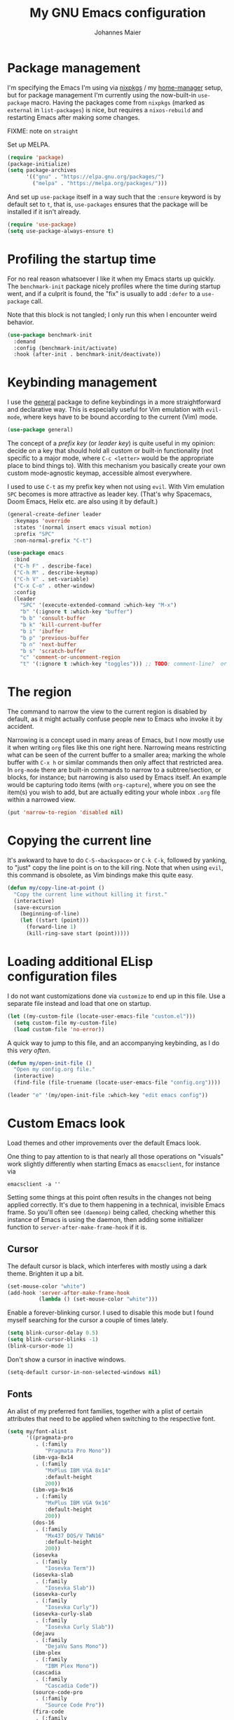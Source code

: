 #+TITLE: My GNU Emacs configuration
#+AUTHOR: Johannes Maier
#+EMAIL: johannes.maier@mailbox.org
#+STARTUP: showall

* Package management

I'm specifying the Emacs I'm using via [[https://github.com/nixos/nixpkgs][nixpkgs]] / my [[https://github.com/nix-community/home-manager][home-manager]]
setup, but for package management I'm currently using the now-built-in
=use-package= macro.  Having the packages come from =nixpkgs= (marked as
=external= in =list-packages=) is nice, but requires a =nixos-rebuild= and
restarting Emacs after making some changes.

FIXME: note on =straight=

Set up MELPA.

#+begin_src emacs-lisp
(require 'package)
(package-initialize)
(setq package-archives
      '(("gnu" . "https://elpa.gnu.org/packages/")
        ("melpa" . "https://melpa.org/packages/")))
#+end_src

And set up =use-package= itself in a way such that the =:ensure= keyword
is by default set to =t=, that is, =use-packages= ensures that the package
will be installed if it isn't already.

#+begin_src emacs-lisp
(require 'use-package)
(setq use-package-always-ensure t)
#+end_src

* Profiling the startup time

For no real reason whatsoever I like it when my Emacs starts up
quickly.  The =benchmark-init= package nicely profiles where the time
during startup went, and if a culprit is found, the "fix" is usually
to add =:defer= to a =use-package= call.

Note that this block is not tangled; I only run this when I encounter
weird behavior.

#+begin_src emacs-lisp :tangle no
(use-package benchmark-init
  :demand
  :config (benchmark-init/activate)
  :hook (after-init . benchmark-init/deactivate))
#+end_src

* Keybinding management

I use the [[https://github.com/noctuid/general][general]] package to define keybindings in a more
straightforward and declarative way.  This is especially useful for
Vim emulation with =evil-mode=, where keys have to be bound according to
the current (Vim) mode.

#+begin_src emacs-lisp
(use-package general)
#+end_src

The concept of a /prefix key/ (or /leader key/) is quite useful in my
opinion: decide on a key that should hold all custom or built-in
functionality (not specific to a major mode, where =C-c <letter>= would
be the appropriate place to bind things to).  With this mechanism you
basically create your own custom mode-agnostic keymap, accessible
almost everywhere.

I used to use =C-t= as my prefix key when not using =evil=.  With Vim
emulation =SPC= becomes is more attractive as leader key.  (That's why
Spacemacs, Doom Emacs, Helix etc. are also using it by default.)

#+begin_src emacs-lisp
(general-create-definer leader
  :keymaps 'override
  :states '(normal insert emacs visual motion)
  :prefix "SPC"
  :non-normal-prefix "C-t")
#+end_src

#+begin_src emacs-lisp
(use-package emacs
  :bind
  ("C-h F" . describe-face)
  ("C-h M" . describe-keymap)
  ("C-h V" . set-variable)
  ("C-x C-o" . other-window)
  :config
  (leader
    "SPC" '(execute-extended-command :which-key "M-x")
    "b" '(:ignore t :which-key "buffer")
    "b b" 'consult-buffer
    "b k" 'kill-current-buffer
    "b i" 'ibuffer
    "b p" 'previous-buffer
    "b n" 'next-buffer
    "b s" 'scratch-buffer
    "c" 'comment-or-uncomment-region
    "t" '(:ignore t :which-key "toggles"))) ;; TODO: comment-line?  or do it with evil?
#+end_src

* The region

The command to narrow the view to the current region is disabled by
default, as it might actually confuse people new to Emacs who invoke
it by accident.

Narrowing is a concept used in many areas of Emacs, but I now mostly
use it when writing =org= files like this one right here.  Narrowing
means restricting what can be seen of the current buffer to a smaller
area; marking the whole buffer with =C-x h= or similar commands then
only affect that restricted area.  In =org-mode= there are built-in
commands to narrow to a subtree/section, or blocks, for instance; but
narrowing is also used by Emacs itself.  An example would be capturing
todo items (with =org-capture=), where you on see the item(s) you wish
to add, but are actually editing your whole inbox =.org= file within a
narrowed view.

#+begin_src emacs-lisp
(put 'narrow-to-region 'disabled nil)
#+end_src

* Copying the current line

It's awkward to have to do =C-S-<backspace>= or =C-k C-k=, followed by
yanking, to "just" copy the line point is on to the kill ring.  Note
that when using =evil=, this command is obsolete, as Vim bindings make
this quite easy.

#+begin_src emacs-lisp :tangle no
(defun my/copy-line-at-point ()
  "Copy the current line without killing it first."
  (interactive)
  (save-excursion
    (beginning-of-line)
    (let ((start (point)))
      (forward-line 1)
      (kill-ring-save start (point)))))
#+end_src

* Loading additional ELisp configuration files

I do not want customizations done via =customize= to end up in this
file.  Use a separate file instead and load that one on startup.

#+begin_src emacs-lisp
(let ((my-custom-file (locate-user-emacs-file "custom.el")))
  (setq custom-file my-custom-file)
  (load custom-file 'no-error))
#+end_src

A quick way to jump to this file, and an accompanying keybinding, as I
do this /very often/.

#+begin_src emacs-lisp
(defun my/open-init-file ()
  "Open my config.org file."
  (interactive)
  (find-file (file-truename (locate-user-emacs-file "config.org"))))

(leader "e" '(my/open-init-file :which-key "edit emacs config"))
#+end_src

* Custom Emacs look

Load themes and other improvements over the default Emacs look.

One thing to pay attention to is that nearly all those operations on
"visuals" work slightly differently when starting Emacs as
=emacsclient=, for instance via

#+begin_src shell :tangle no
emacsclient -a ''
#+end_src

Setting some things at this point often results in the changes not
being applied correctly.  It's due to them happening in a technical,
invisible Emacs frame.  So you'll often see =(daemonp)= being called,
checking whether this instance of Emacs is using the daemon, then
adding some initializer function to =server-after-make-frame-hook= if it
is.

** Cursor

The default cursor is black, which interferes with mostly using a dark
theme.  Brighten it up a bit.

#+begin_src emacs-lisp
(set-mouse-color "white")
(add-hook 'server-after-make-frame-hook
          (lambda () (set-mouse-color "white")))
#+end_src

Enable a forever-blinking cursor.  I used to disable this mode but I
found myself searching for the cursor a couple of times lately.

#+begin_src emacs-lisp
(setq blink-cursor-delay 0.5)
(setq blink-cursor-blinks -1)
(blink-cursor-mode 1)
#+end_src

Don't show a cursor in inactive windows.

#+begin_src emacs-lisp
(setq-default cursor-in-non-selected-windows nil)
#+end_src

** Fonts

An alist of my preferred font families, together with a plist of
certain attributes that need to be applied when switching to the
respective font.

#+begin_src emacs-lisp
(setq my/font-alist
      '((pragmata-pro
         . (:family
            "Pragmata Pro Mono"))
        (ibm-vga-8x14
         . (:family
            "MxPlus IBM VGA 8x14"
            :default-height
            200))
        (ibm-vga-9x16
         . (:family
            "MxPlus IBM VGA 9x16"
            :default-height
            200))
        (dos-16
         . (:family
            "Mx437 DOS/V TWN16"
            :default-height
            200))
        (iosevka
         . (:family
            "Iosevka Term"))
        (iosevka-slab
         . (:family
            "Iosevka Slab"))
        (iosevka-curly
         . (:family
            "Iosevka Curly"))
        (iosevka-curly-slab
         . (:family
            "Iosevka Curly Slab"))
        (dejavu
         . (:family
            "DejaVu Sans Mono"))
        (ibm-plex
         . (:family
            "IBM Plex Mono"))
        (cascadia
         . (:family
            "Cascadia Code"))
        (source-code-pro
         . (:family
            "Source Code Pro"))
        (fira-code
         . (:family
            "Fira Code"
            :org-height
            0.8))
        (jetbrains-mono
         . (:family
            "JetBrains Mono"
            :org-height
            0.8))
        (julia-mono
         . (:family
            "JuliaMono"
            :org-height
            0.9))
        (courier-prime
         . (:family
            "Courier Prime"
            :org-height
            0.95))
        (sf-mono
         . (:family
            "SFMono"
            :org-height
            0.85))
        (fantasque-sans-mono
         . (:family
            "Fantasque Sans Mono"))
        (lucida-console
         . (:family
            "Lucida Console"
            :default-height
            166
            :org-height
            0.8))
        (inconsolata
         . (:family
            "Inconsolata"
            :default-height
            170
            :org-height
            0.9))
        (borg
         . (:family
            "Borg Sans Mono"
            :org-height
            0.85))
        (termingus
         . (:family
            "Termingus"
            :default-height
            200))
        (unifont
         . (:family
            "Unifont"
            :default-height
            200))))
#+end_src

=my/current-font= contains a symbol pointing to one of the fonts
specified in =my/font-alist=.  Since I can now globally "set" and change
a font I like for my system, Emacs should try to adapt to this (at
startup) as well.  The function =my/load-font-from-env= does just that,
as the global font -- if it exists -- can be read from an environment
variable.  If a setting for this font is found in Emacs, that is
taken, unless there's a =my/default-font= set, which always "wins".

If neither default font nor environment variable are set/found, I fall
back to DejaVu Sans Mono.

#+begin_src emacs-lisp
(setq my/default-font nil)

(defun my/load-font-from-env ()
  "See whether an environment variable specifying a 'system font' is
set, and translate that to one of the font symbols."
  (when-let ((f (getenv "KENRAN_DEFAULT_FONT"))
             (font (seq-find
                    (lambda (x)
                      (equal (plist-get (cdr x) :family)
                             f))
                    my/font-alist)))
    (car font)))

(setq my/current-font
      (or my/default-font
          (my/load-font-from-env)
          'dejavu))
#+end_src

For =org-mode= I (sometimes) like using a non-monospace font.  This is
it.

#+begin_src emacs-lisp
(defconst my/variable-pitch-font "Cantarell")
#+end_src

The function I use to switch between the various fonts I like.  It
applies the attributes of its value in =my/font-alist=.

#+begin_src emacs-lisp
(defun my/switch-font (arg font)
  "Apply the attributes stored for FONT in `my/font-alist'.  When
called with non-nil prefix argument ARG the current height is
reset to the default height for the selected font."
  (interactive
   (list current-prefix-arg
         (intern
          (completing-read
           "Font: "
           (mapcar #'car
                   (assoc-delete-all my/current-font
                                     (copy-alist my/font-alist)))))))
  (let* ((attrs (alist-get font my/font-alist))
         (family (plist-get attrs :family))
         (default-height (or (plist-get attrs :default-height) 160))
         (height (or (and arg default-height)
                     (face-attribute 'default :height)))
         ;; `buffer-face-mode' is enabled when calling
         ;; `variable-pitch-mode'
         (org-height (if (bound-and-true-p buffer-face-mode)
                         (or (plist-get attrs :org-height) 0.9)
                       1.0))
         (weight (or (plist-get attrs :weight) 'regular)))
    (setq my/current-font font)
    (setq my/default-font-height default-height)
    (set-face-attribute
     'default nil
     :font family
     :weight weight
     :height height)
    (set-face-attribute
     'fixed-pitch nil
     :font family
     :height org-height)
    (set-face-attribute
     'variable-pitch nil
     :font my/variable-pitch-font
     :height 1.0)
    (set-face-attribute
     'fixed-pitch-serif nil
     :font family
     :inherit 'fixed-pitch
     :height 1.0)))
#+end_src

Finally, set all the face attributes synchronously, or register a hook
that makes sure that these also work when using the Emacs daemon
together with =emacsclient=.

#+begin_src emacs-lisp
(if (daemonp)
    (add-hook 'server-after-make-frame-hook
              (defun my/switch-to-current-font ()
                (my/switch-font t my/current-font)
                (remove-hook 'server-after-make-frame-hook
                             #'my/switch-to-current-font)))
  (my/switch-font t my/current-font))
#+end_src

I find myself switching fonts /all the time/; I just seem to need that
kind of visual refreshment.  So let's bind it to a "leader" key.

#+begin_src emacs-lisp
(leader "t f" '(my/switch-font :which-key "switch font"))
#+end_src

** Color theme
*** Utilities

A command to switch themes interactively.  Emacs's =load-theme= applies
all the loaded themes on top of each other; I like to only have one
theme active at all times, so I use =disable-theme= on all themes in
=custom-enabled-themes= before enabling the target theme.

#+begin_src emacs-lisp
(defvar my/switch-theme-hook nil
  "Functions to be called after switching the current (default)
font.")

(defun my/switch-theme-hook ()
  "Run `my/switch-theme-hook'."
  (run-hook-with-args 'my/switch-theme-hook))

(defun my/available-themes ()
  "Get a list of the names of all available themes, excluding the
currently enabled one(s)."
  (mapcar #'symbol-name
          (seq-difference (custom-available-themes)
                          custom-enabled-themes)))

(defun my/switch-theme (name)
  "Switch themes interactively.  Similar to `load-theme' but also
disables all other enabled themes."
  (interactive
   (list (intern
          (completing-read
           "Theme: "
           (my/available-themes)))))
  (progn
    (mapc #'disable-theme
          custom-enabled-themes)
    (princ name)
    (load-theme name t)
    (my/switch-theme-hook)))

(defun my/enable-random-theme ()
  "Randomly choose and enable a theme."
  (interactive)
  (my/switch-theme
   (intern
    (seq-random-elt (my/available-themes)))))

(defhydra hydra-random-theme (:hint nil)
  "\n
  Choose a random theme

  [_n_]: next    [_q_]: exit\n
  "
  ("n" my/enable-random-theme)
  ("q" nil))
#+end_src

When developing a theme, like I did with =naga=, it's handy to
be able to reload it on the fly.

#+begin_src emacs-lisp
(defun my/reload-theme ()
  "Reload the currently active theme."
  (interactive)
  (let ((active-theme (car custom-enabled-themes)))
    (my/switch-theme active-theme)))
#+end_src

As with fonts, I like changing visuals regularly, as in, multiple
times a day usually.  So keybindings for this come in useful:

#+begin_src emacs-lisp
(leader
  "t t" '(my/switch-theme :which-key "choose theme")
  "t r" '(my/reload-theme :which-key "reload theme")
  "t R" '(hydra-random-theme/body :which-key "random theme"))
#+end_src

*** My favorite Emacs themes

Since I cannot ever decide which theme I like best, there are a few
themes, or theme collections, loaded here.

**** Custom theme: =naga=

I usually use [[https://github.com/kenranunderscore/emacs-naga-theme][my own /naga/ theme]].  It can be found on MELPA nowadays,
though it's still only "finished" for the parts I really use.  Should
there be enough interest, I could style some more parts, but it's not
anything I plan on doing for now.

I'm using a "mutable" path to the theme repository, assuming I've
cloned my project repository to a fixed location.  This allows for
quick iteration by changing stuff in the theme, followed by
=my/reload-theme=.

#+begin_src emacs-lisp
(add-to-list 'custom-theme-load-path "~/projects/emacs-naga-theme")
#+end_src

Enable and configure =naga=:

#+begin_src emacs-lisp
(setq naga-theme-use-lighter-org-block-background nil)
(setq naga-theme-modeline-style 'green-box)
(setq naga-theme-use-red-cursor t)
(setq naga-theme-surround-org-blocks t)
(setq naga-theme-use-lighter-org-block-background t)
(my/switch-theme 'wheatgrass)
#+end_src

**** Modus themes

[[https://protesilaos.com/emacs/modus-themes][This package]] by Protesilaos Stavrou is my first choice of "external"
themes.  I find myself going back to =modus-vivendi= in the evening,
even though I keep saying that I don't like that high of a contrast.

These two themes are very customizable and come with the most
comprehensive and extensive documentation (same as with basically
anything that Prot makes available).

#+begin_src emacs-lisp
(use-package modus-themes
  :defer
  :config
  (setq modus-themes-subtle-line-numbers t)
  (setq modus-themes-bold-constructs t)
  (setq modus-themes-italic-constructs nil)
  (setq modus-themes-syntax '(green-strings alt-syntax))
  (setq modus-themes-prompts '(background bold))
  (setq modus-themes-mode-line nil)
  (setq modus-themes-completions
        '((matches . (intense background))
          (selection . (intense accented))
          (popup . (intense accented))))
  (setq modus-themes-fringes nil)
  (setq modus-themes-paren-match '(bold intense))
  (setq modus-themes-region '(accented bg-only))
  ;; TODO: org agenda, mail citations
  (setq modus-themes-org-blocks nil))
#+end_src

**** Doom themes

[[https://github.com/hlissner/doom-emacs][This package]] used to be my go-to source of different themes.  It's a
megapack, started by the creator of [[https://github.com/hlissner/doom-emacs][Doom Emacs]], Henrik Lissner, but
over time it grew into an extensive collection of different themes.

It also comes with a DSL to create custom "doom themes", that is, one
specifies a relatively small number of faces / colors and the results
are propagated to most faces of all the common packages.  Without
using (something like) this, it's quite a bit of work to style lots of
packages, as one might imagine.  I'll leave this here for posterity
and also to from time to time enable it and check out newly added doom
themes.

#+begin_src emacs-lisp :tangle no
(use-package doom-themes
  :defer
  :disabled)
#+end_src

** Render color names/codes in their respective color

=Rainbow-mode= does what the (org) title says: whenever you see a color
in text in Emacs, say, the nice orange #ff9000, then it will be
rendered with the respective background color.  The package will even
pick a fitting light or dark foreground for you.

Note that I load this deferred, and it won't be automatically started
when a color is encountered; I'll activate it with =M-x rainbow-mode
RET= whenever I see fit.

#+begin_src emacs-lisp
(use-package rainbow-mode
  :defer)
#+end_src

** Mode line

I could (and can) live with the default mode line just fine, but I
sometimes (usually when sharing my screen) stupidly click on the modes
and something annoying happens.  So let's try to fiddle with it to
make it work the way I like:

- No context/mouse menus
- Major mode separate from the list of minor modes I want to see
- Render the major mode with its "real" (but shortened through
  stripping the always-present =-mode= ending) name, i.e., in this file
  it should just show =org=
- Strip stuff away that I don't look at anyway

#+begin_src emacs-lisp
(defmacro my/with-active-face (face)
  "Return FACE if we're in the mode line of the active window, and
the `mode-line-inactive' face otherwise."
  `(if (mode-line-window-selected-p)
   ,face
     'mode-line-inactive)) 

(defcustom my/evil-state-mode-line-format
  '(:eval
    (let ((fg (face-attribute 'default :foreground))
          (bg (face-attribute 'default :background))
          (error-fg (face-attribute 'error :foreground)))
      (cond
       ((eq evil-state 'insert)
        (propertize
         " INSERT "
         'face
         (my/with-active-face `(:foreground ,bg :background ,error-fg))))
       ((eq evil-state 'normal)
        (propertize
         " NORMAL "
         'face
         (my/with-active-face `(:foreground ,bg :background ,fg))))
       ((eq evil-state 'motion)
        (propertize
         " MOTION "
         'face
         (my/with-active-face `(:foreground ,bg :background ,fg))))
       ((eq evil-state 'visual)
        (propertize
         " VISUAL "
         'face
         (my/with-active-face `(:foreground ,bg :background ,(face-attribute 'font-lock-function-name-face :foreground)))))
       ((eq evil-state 'emacs)
        (propertize
         " EMACS "
         'face
         (my/with-active-face `(:foreground ,bg :background ,(face-attribute 'font-lock-keyword-face :foreground)))))
       (t "        "))))
  "Specifies how to display the current `evil-state' in the mode
line."
  :risky t)

(defcustom my/mode-line-buffer-format
  '(compilation-in-progress
    (:eval (propertize
	        "   [Compiling...]"
	        'face
	        (my/with-active-face compilation-mode-line-run))))
  "How to display the name of the current buffer in the mode line."
  :risky t)

(defcustom my/mode-line-flymake-format
  '(flymake-mode
    (:eval (when-let ((counters (format-mode-line 'flymake-mode-line-counters)))
	     `("   " ,counters))))
  "How to display the name of the current buffer in the mode line."
  :risky t)

(defcustom my/major-mode-mode-line-format
  '("" (:eval (string-replace "-mode" "" (symbol-name major-mode))))
  "How to display the active major mode in the mode line."
  :risky t)

(defun my/visible-minor-modes ()
  "Return `minor-mode-alist', but with certain modes I don't want to
see filtered out."
  (let ((hidden-modes '(gcmh-mode
                        which-key-mode
                        buffer-face-mode
                        eldoc-mode
                        evil-org-mode
                        org-indent-mode
                        auto-revert-mode
                        auto-fill-function
                        dot-mode
                        editorconfig-mode
                        flymake-mode
                        evil-collection-unimpaired-mode)))
    (seq-difference minor-mode-alist
                    hidden-modes
                    (lambda (hidden cell)
                      (eq (car cell)
                          hidden)))))

(defcustom my/minor-modes-mode-line-format
  '("("
    (:eval
     (let ((s (format-mode-line (my/visible-minor-modes))))
       (substring s 1)))
    ")")
  "How to display the active minor modes in the mode line."
  :risky t)

(setq-default
 mode-line-format
 '(""
   my/evil-state-mode-line-format
   my/mode-line-flymake-format
   my/mode-line-buffer-format
   (:propertize "   %b" face mode-line-buffer-id)
   ;; Always show current line and column, without checking
   ;; `column-number-mode' and `line-number-mode'
   ("   L%l C%c")
   ("   " my/major-mode-mode-line-format)
   ("   " my/minor-modes-mode-line-format)))
#+end_src

* Basic options
** Startup

FIXME: Move some of the following to =early-init.el= instead.  See
Prot's configuration for inspiration and give credit.

I wish to know how fast my Emacs is starting.  I'm not sure how to
make use of all that =use-package= has to offer in that regard yet, but
I want to at least know when I've made things worse.

#+begin_src emacs-lisp
(add-hook
 'emacs-startup-hook
 (lambda ()
   (message
    "Emacs startup took %s with %d garbage collections"
    (format
     "%.2f seconds"
     (float-time (time-subtract after-init-time before-init-time)))
    gcs-done)))
#+end_src

Disable the graphical UI things like the tool and menu bars, the
splash screen, and others.

#+begin_src emacs-lisp
(tool-bar-mode -1)
(menu-bar-mode -1)
(scroll-bar-mode -1)
(tooltip-mode -1)
(setq inhibit-splash-screen t)
(setq inhibit-x-resources t)
#+end_src

** Resize proportionally after deleting windows

#+begin_src emacs-lisp
(setq window-combination-resize t)
#+end_src

** Less annoying yes/no questions

The following setting enables answering those yes/no questions with
just =y= or =n=.

#+begin_src emacs-lisp
(fset 'yes-or-no-p 'y-or-n-p)
#+end_src

** No annoying bell sounds

If =ring-bell-function= is =nil=, Emacs will still make a sound on, for
instance, =C-g=.  Since this annoys me to no end, I disable this by
customizing the function to essentially "do nothing".

#+begin_src emacs-lisp
(setq ring-bell-function #'ignore)
#+end_src

** Mode-sensitive completion for extended commands

Make commands shown with M-x depend on the active major mode.  Note:
this doesn't work correctly yet, as =(command-modes 'some-command)=
seems to return the modes in an unexpected format.

#+begin_src emacs-lisp
(setq read-extended-command-predicate
      #'command-completion-default-include-p)
#+end_src

** Line and column numbers

To display line numbers, the aptly named =display-line-numbers= package
is used. I prefer a hybrid mode for displaying line numbers.  That is,
line numbers are shown in a relative way, but the current line
displays its absolute line number.  In insert mode, line numbers
should be disabled altogether.  That's what these two functions are
used for.

#+begin_src emacs-lisp
(defun my/switch-to-absolute-line-numbers ()
  "Enable absolute line numbers."
  (interactive)
  (when display-line-numbers-mode
    (setq display-line-numbers t)))

(defun my/switch-to-hybrid-line-numbers ()
  "Enable relative line numbers, but with the current line
showing its absolute line number."
  (interactive)
  (when display-line-numbers-mode
    (setq display-line-numbers 'relative)
    (setq display-line-numbers-current-absolute t)))

(defun my/toggle-line-numbers ()
  "Toggle `display-line-numbers-mode'.  Meant to be used in a
keybinding."
  (interactive)
  (display-line-numbers-mode 'toggle))

(use-package display-line-numbers
  :defer
  :hook ((prog-mode . display-line-numbers-mode)
         (conf-mode . display-line-numbers-mode)
         (evil-insert-state-entry . my/switch-to-absolute-line-numbers)
         (evil-insert-state-exit . my/switch-to-hybrid-line-numbers))
  :config
  (setq display-line-numbers-type 'relative)
  (setq display-line-numbers-current-absolute t)
  (leader "t l" 'my/toggle-line-numbers))
#+end_src

** Insert a newline at the end of files

#+begin_src emacs-lisp
(setq require-final-newline t)
(setq mode-require-final-newline t)
#+end_src

** Suppress warning from native compilation

When using Emacs =HEAD= (with the merged =native-comp= branch) a lot of
warnings show up during startup and when changing modes.  We could
increase the minimum severity for logs to be shown by setting
=warning-minimum-level= to =:error=, or just disable the warnings for
native compilation entirely like this:

#+begin_src emacs-lisp
(setq native-comp-async-report-warnings-errors nil)
#+end_src

** Spaces over tabs

#+begin_src emacs-lisp
(setq-default indent-tabs-mode nil)
#+end_src

** If I have to use tabs, at least make them smaller

Looking at you, [[https://go.dev/][Go]].

#+begin_src emacs-lisp
(setq-default tab-width 4)
#+end_src

** File name searches should be case-insensitive

#+begin_src emacs-lisp
(setq read-file-name-completion-ignore-case t)
#+end_src

** Yank (paste) at point with the mouse

The default Emacs behavior when yanking (in the Emacs sense of the
word) things from the clipboard by clicking the middle mouse button is
to insert those at the mouse cursor position.  I wish to be able to
carelessly click anywhere and have it insert at point, similar to how
it's done in most terminal emulators.

Of course there's an existing Emacs options for this:

#+begin_src emacs-lisp
(setq mouse-yank-at-point t)
#+end_src

* Vim emulation with =evil=

The =evil= package offers a very complete Vim experience inside of
Emacs.  I've borrowed some pieces of configuration from
[[https://depp.brause.cc/dotemacs][wasamasa]], specifically the part where I default to =emacs= mode.  The
reason is that (sometimes due to =evil=, other times =evil-collection=)
some buffers, like popups in =special-mode=, don't behave the way I'd
expect them to.

#+begin_src emacs-lisp
(use-package evil
  :init
  (setq evil-want-integration t)
  (setq evil-want-keybinding nil)
  (evil-mode 1)
  :config
  (setq evil-insert-state-cursor '(hbar . 5))
  (general-define-key
   :states 'normal
   "U" 'evil-redo)
  ;; Don't make certain commands repeatable with '.'
  (mapc #'evil-declare-ignore-repeat
        '(haskell-process-load-file
          haskell-process-reload
          haskell-goto-first-error
          haskell-goto-next-error
          haskell-goto-prev-error
          hydra-haskell-error-navigation/body
          my/haskell-add-import
          my/haskell-add-ghc-option
          my/haskell-add-language-extension))
  :custom
  ((evil-want-C-u-scroll t)
   (evil-want-C-u-delete nil)
   (evil-want-C-w-delete t)
   (evil-want-Y-yank-to-eol t)
   (evil-undo-system 'undo-redo)
   (evil-symbol-word-search t)
   (evil-jumps-cross-buffers nil)
   (evil-mode-line-format nil))
  :bind
  (:map evil-window-map
        ("C-h" . evil-window-left)
        ("C-k" . evil-window-up)
        ("C-j" . evil-window-down)
        ("C-l" . evil-window-right)
        ("C-d" . evil-window-delete)))
#+end_src

** Interacting with "surrounding things"

The analogue of Tim Pope's =vim-surround= plugin in Emacs.  Now I can
use things like =ysiw=) to surround an inner word with non-padded normal
parentheses, =ds]= to delete surrounding brackets, or =cs[{= to change
surrounding brackets to curly braces with whitespace padding.
Selected regions can be surround with e.g. =S`=.

#+begin_src emacs-lisp
(use-package evil-surround
  :after evil
  :config
  (global-evil-surround-mode))
#+end_src

** Commenting code

By default. Emacs distinguishes between commenting a single line and
commenting a region.  Its built-in commands are =C-x C-;= and
=comment-or-uncomment-region=.  Using these with =evil= is in my opinion a
little clunky.  The =evil-commentary= packages aims to make this easier
and comes with a couple more useful functions, like commenting out a
selection while also copying it into a register.  Let's try it out and
see whether it's more useful than, say, just writing some ELisp to
call the correct Emacs command depending on the visual selection.

#+begin_src emacs-lisp
(use-package evil-commentary
  :after evil
  :config
  (evil-commentary-mode))
#+end_src

** Local leader key

A local leader key is something that can be used to bind situational
commands to, usually mode-specific ones. I used =,= for this in Vim;
same here now.

#+begin_src emacs-lisp
(general-create-definer local-leader
  :states '(normal visual motion)
  :prefix ",")
#+end_src

** =Evil= integration with other packages: =evil-collection=

This is a package I have a love/hate relationship with.
=evil-collection= in principle is a great idea, but I've found it to be
"slightly buggy" at times, and I also don't need or like =evil= to be
integrated /everywhere/.  The most prominent example for this might be
terminal-like things, but I might be coming around to that.

In the past, whenever I had any misbehavior after a package update,
it felt like a 50:50 chance of =evil-collection= being the reason behind
it.  This is not meant to be a stab in their direction, as I think
that this just lies in the nature of all things =evil=: the community
will usually follow up with a solution, but there will be a period of
time between underlying package changes and that solution where it
just does not really work.

For these reasons I have (twice now) tried to live without this
package, but that doesn't seem to satisfy me either; the context
switching between traditional =C-n= or =C-p= bindings (or =n= and =p=, which
are often used in special modes) starts to be frustrating after a
month or so.  So here goes another try, this time selectively enabling
packages instead of /evilify everything/.

#+begin_src emacs-lisp
(use-package evil-collection
  :after evil
  :config
  (evil-collection-init
   '(dired
     docker
     eldoc
     evil-mc
     git-timemachine
     grep
     help
     helpful
     ibuffer
     imenu
     magit
     markdown-mode
     mu4e
     mu4e-conversation
     (package-menu package)
     pass
     proced
     vterm ; let's try this once more
     xref
     )))
#+end_src

* Built-in packages with extensions
** Emacs Lisp

I like evaluating the top-level form I'm currently on by pressing =C-c
C-c=, similar to how one compiles in SLY/SLIME.

#+begin_src emacs-lisp
(use-package emacs
  :bind
  (:map emacs-lisp-mode-map
        ("C-c C-c" . eval-defun)))
#+end_src
 
** Display whitespace

Make whitespace symbols visible.

#+begin_src emacs-lisp
(use-package whitespace
  :defer
  :config
  (setq whitespace-line-column 100)
  (setq whitespace-global-modes
        '(not magit-status-mode
              org-mode))
  (setq whitespace-style
        '(face newline newline-mark missing-newline-at-eof
               trailing empty tabs tab-mark))
  (setq whitespace-display-mappings
        '((newline-mark 10
                        [9166 10])
          (tab-mark 9
                    [187 9]
                    [92 9]))))
#+end_src

** Render manpages in Emacs

#+begin_src emacs-lisp
(use-package man
  :defer
  :config
  ;; As soon as it is ready open the manpage in a separate, focused
  ;; window.
  (setq Man-notify-method 'aggressive))
#+end_src

** =Isearch=

It hasn't been long since I switched from =evil= with its standard vim
search via =/=.  For many things I use =avy= now, but can't get around
the de-facto standard =isearch=.  I haven't gotten around to configuring
it a lot, but this will probably grow in the coming weeks or months.

#+begin_src emacs-lisp
(use-package isearch
  :ensure nil
  :config
  (setq-default isearch-lazy-count t))
#+end_src

** Don't trim ELisp evaluation results

#+begin_src emacs-lisp
(use-package simple
  :ensure nil
  :config
  (setq eval-expression-print-length nil)
  (setq eval-expression-print-level nil))
#+end_src

** ElDoc

#+begin_src emacs-lisp
(use-package eldoc
  :config
  (advice-add 'eldoc-doc-buffer
              :after
              (defun my/focus-eldoc-buffer ()
                (message (buffer-name (current-buffer)))
                (pop-to-buffer eldoc--doc-buffer))))
#+end_src

** Directory editor

#+begin_src emacs-lisp
(use-package dired
  :ensure nil
  :defer
  :config
  (setq dired-kill-when-opening-new-dired-buffer t)
  (setq dired-create-destination-dirs 'ask)
  :custom
  ;; Sort directories to the top
  (dired-listing-switches "-la --group-directories-first"))
#+end_src

Beautify =dired= a bit.

#+begin_src emacs-lisp
(use-package diredfl
  :defer
  :after dired
  :hook (dired-mode . diredfl-mode))
#+end_src

=Dired-narrow= is a package containing functionality to enter a filter
to narrow down the contents of a =dired= buffer interactively.  The
filter could be either some fixed string, with normal or fuzzy
matching, or a regural expression.  Bind those three functions to the
local leader key to have easier access, as =dired= already has lots of
keys bound.

#+begin_src emacs-lisp
(use-package dired-narrow
  :defer
  :after dired)
#+end_src

** Ediff

=Ediff= is a great way to diff and/or merge files or buffers.  By
default it creates a new frame containing a "control buffer" used to
navigate the diff and manipulate the output.  Unfortunately for the
longest time this behaved weirdly for me: whenever I'd tab to the
frame containing the diff, do something, then tab back, the next
navigational command from the control frame would work but drop me
back in the diff frame.  It's possible to use
=ediff-setup-windows-plain= as setup function, which makes =ediff=
single-frame, circumventing the problem.

#+begin_src emacs-lisp
(use-package ediff-wind
  :defer
  :ensure nil
  :config
  (setq ediff-window-setup-function #'ediff-setup-windows-plain))
#+end_src

** Auto-closing parens, braces and other pairs

I used to use =smartparens= to automatically insert closing parentheses
and other pairs in non-lispy modes.  One thing I was missing from
Neovim, though, was the newlines and indentation that it inserted
automatically when pressing =RET= with point between braces.

The built-in =electric-pair-mode= does just that (by default).  I just
realized that I don't really need it after all (neither with =evil= nor
without it).

#+begin_src emacs-lisp
(use-package emacs
  :ensure nil
  :init
  (electric-pair-mode -1) ; disabled
  :config
  (setq electric-pair-open-newline-between-pairs t))
#+end_src

** Undo changes to window arrangements

Sometimes I accidentally mess up my window layout.  =Winner-mode= comes
with the =winner-undo= command (bound by default to =C-<left>=) that
reverts such changes.

#+begin_src emacs-lisp
(use-package emacs
  :ensure nil
  :init (winner-mode))
#+end_src

** Correct typos while typing with =abbrev=

=Abbrev-mode= is a nice built-in minor mode that silently replaces some
things I type with other things.  It is mostly used for correcting
typos, though I haven't really "trained" my self-made list of abbrevs
-- I've just started using it.

Since it doesn't come with a global mode itself, I use =setq-default= to
enable it everywhere.

#+begin_src emacs-lisp
(use-package emacs
  :init
  (setq-default abbrev-mode t)
  :config
  (setq save-abbrevs nil)
  (setq abbrev-file-name
        (locate-user-emacs-file "abbrev_defs")))
#+end_src

* Incremental narrowing with =vertico=

I started with =helm= in [[https://www.spacemacs.org/][spacemacs]], then later switched to [[https://github.com/hlissner/doom-emacs][Doom Emacs]]
where after a while I tried out =ivy= and loved it.  Configuring Emacs
from scratch was when I decided to try out some of the newer, more
lightweight Emacs packages like [[https://github.com/raxod502/selectrum][selectrum]] and [[https://github.com/minad/vertico][vertico]].  Those
integrate very well with default Emacs functionality, so a lot of
things can utilize them "implicitly".  I've stuck with =vertico= and
I've been happy with it ever since.

#+begin_src emacs-lisp
(use-package vertico
  :init
  (vertico-mode +1)
  :custom
  (vertico-cycle t)
  (vertico-resize t))
#+end_src

Directory navigation in =C-x d= or =C-x C-f= is something else that I
liked in Doom Emacs, as Doom had a notion of "directory name", that
is, =DEL= would delete one level in the directory hierarchy, including
the slash symbol.  The following extension to =vertico= does just that.

#+begin_src emacs-lisp
(use-package vertico-directory
  :ensure nil
  :after vertico
  :bind (:map vertico-map
              ("DEL" . vertico-directory-delete-char)
              ("C-w" . vertico-directory-delete-word)
              ("RET" . vertico-directory-enter)))
#+end_src

** Remembering command history

=savehist-mode= keeps a history of commands and inputs I've done in a
context-sensitive way, and then shows those at the top when presented
with possible results from =vertico=.

#+begin_src emacs-lisp
(use-package savehist
  :init
  (savehist-mode))
#+end_src

** Orderless

[[https://github.com/oantolin/orderless][orderless]] is a /completion style/ that fits in very well with =vertico=
(or =selectrum=, for that matter).  Parts of a search string may match
according to several matching styles.  We want to be able to specify
which matching style to use by appending a suffix so a search string.
Therefore we define style dispatchers and use them to customize
=orderless-style-dispatchers=.

Prepending an equals sign to a search term will search for literal
matches of the preceding string.

#+begin_src emacs-lisp
(defun my/literal-if-= (pattern _index _total)
  (when (string-prefix-p "=" pattern)
    `(orderless-literal . ,(substring pattern 1))))
#+end_src

A prepended bang discards everything that matches the preceding
literal string.

#+begin_src emacs-lisp
(defun my/without-if-! (pattern _index _total)
  (when (string-prefix-p "!" pattern)
    `(orderless-without-literal . ,(substring pattern 1))))
#+end_src

The tilde sign gives me a way to have "fuzzy" search, if needed.

#+begin_src emacs-lisp
(defun my/flex-if-~ (pattern _index _total)
  (when (string-prefix-p "~" pattern)
    `(orderless-flex . ,(substring pattern 1))))
#+end_src

#+begin_src emacs-lisp
(use-package orderless
  :custom (completion-styles '(orderless))
  (orderless-style-dispatchers
   '(my/literal-if-=
     my/without-if-!
     my/flex-if-~)))
#+end_src

** Consult

The [[https://github.com/minad/consult][consult]] package is the analogue of =counsel=, which I used for quite
some time, though not in any extent close to full.  This defines some
basic bindings mostly taken from an example in its readme.

#+begin_src emacs-lisp
(use-package consult
  :bind (("C-x b" . consult-buffer)
         ("C-x C-b" . consult-buffer)
         ("C-x 4 b" . consult-buffer-other-window)
         ("C-x 5 b" . consult-buffer-other-frame)
         ("M-g e" . consult-compile-error)
         ("M-g g" . consult-goto-line)
         ("M-g M-g" . consult-goto-line)
         ("M-g o" . consult-outline)
         ("M-g m" . consult-mark)
         ("M-g k" . consult-global-mark)
         ("M-g i" . consult-imenu)
         ("M-s f" . consult-find)
         ("M-s L" . consult-locate)
         ("M-s g" . consult-grep)
         ("M-s G" . consult-git-grep)
         ("M-s r" . consult-ripgrep)
         ("M-s l" . consult-line)
         ("M-s k" . consult-keep-lines)
         ("M-s u" . consult-focus-lines))
  :config
  (setq consult-project-root-function
        (lambda ()
          (when-let (project (project-current))
            (project-root project))))
  (setq consult-ripgrep-args
        (concat consult-ripgrep-args
                " --hidden"
                " -g \"!.git\"")))
;; TODO other isearch integration?
;; TODO :init narrowing, preview delay
#+end_src

** Minibuffer actions

I haven't really grokked [[https://github.com/oantolin/embark][Embark]] yet.  It seems to be amazing, though!
What I mostly use it for at the moment is its =embark-act= command in
conjunction with =embark-export=.  With this I often pull the results of
some =grep= command into a separate buffer, where I can then utilize
=wgrep= to bulk-modify the original buffers.

#+begin_src emacs-lisp
(use-package embark
  :bind (("C-," . embark-act)
         ("C-h B" . embark-bindings))
  :init
  (setq prefix-help-command #'embark-prefix-help-command))
#+end_src

Integrate =embark= with =consult=.

#+begin_src emacs-lisp
(use-package embark-consult
  :after (embark consult)
  :demand
  :hook (embark-collect-mode . embark-consult-preview-minor-mode))
#+end_src

* Jumping and sniping with =avy=

Try out =avy= to quickly jump to specific locations in the currently
visible area of the buffer.  This is similar to =evil-snipe= in Emacs,
or (neo)vim plugins like =vim-snipe=, =easymotion=, =leap.nvim=, =hop.nvim=,
=lightspeed.nvim=, etc.

One cool thing about =avy= is that it is well-integrated with =evil=,
meaning that it's possible to use =avy= operations in conjunction with
Vim commands.  For instance, deleting up until the next
=avy-goto-char-timer= match can be done with =ds= (where I bind =s= to the
=avy= operation below) and then sniping the correct result.

#+begin_src emacs-lisp
(use-package avy
  :defer
  :config
  (setq avy-timeout-seconds 0.3)
  (setq avy-all-windows nil)
  (general-define-key
   :states 'normal
   "s" 'evil-avy-goto-char-timer)
  :bind
  ("C-'" . avy-goto-char-timer))
#+end_src

* Org mode

I sometimes like using =variable-pitch-mode=, which makes it so only
code, verbatim, and some other things are written with my current
monospace / fixed-width font, and the rest uses a serif font more
suitable for longer texts.  but customizing these faces with
=set-face-attribute= has the usual problems with the initial daemon
startup, and doesn't hold up when switching fonts or themes.  that's
why i've put those changes into the following functions which i can
call whenever these sorts of changes happen, either through hooks or
manual trigger.

Note that some themes, like =modus-{vivendi,operandi}=, might set the
=:inherit= attribute on a face, in which case a naive
~(set-face-attribute face nil :inherit 'fixed-pitch)~ overrides the
theme settings.  To circumvent this I've written the following
function that appends a single new value to the current =:inherit=
attribute value of a face.

#+begin_src emacs-lisp
(defun my/inherit-fixed-pitch (face)
  "Append `fixed-pitch' to the `:inherit' attribute of FACE."
  (let* ((current (face-attribute face :inherit))
         (new (cond
               ((eq 'unspecified current)
                'fixed-pitch)
               ((listp current)
                (if (member 'fixed-pitch current)
                    current
                  (cons 'fixed-pitch current)))
               ((not (eq 'fixed-pitch current))
                (list 'fixed-pitch current)))))
    (set-face-attribute face nil :inherit new)))

(defun my/org-font-setup ()
  "Set the face attributes for code, verbatim, and other markup
elements.  Also increase org header size."
  (interactive)
  (my/inherit-fixed-pitch 'org-block)
  (my/inherit-fixed-pitch 'org-block-begin-line)
  (my/inherit-fixed-pitch 'org-block-end-line)
  (my/inherit-fixed-pitch 'org-document-info-keyword)
  (my/inherit-fixed-pitch 'org-document-info)
  (my/inherit-fixed-pitch 'org-code)
  (my/inherit-fixed-pitch 'org-table)
  (my/inherit-fixed-pitch 'org-verbatim)
  (my/inherit-fixed-pitch 'org-checkbox)
  (my/inherit-fixed-pitch 'org-meta-line)
  (my/inherit-fixed-pitch 'org-special-keyword)
  (my/inherit-fixed-pitch 'org-link)
  (my/inherit-fixed-pitch 'org-todo)
  (my/inherit-fixed-pitch 'org-done)
  (my/inherit-fixed-pitch 'org-drawer)
  (my/inherit-fixed-pitch 'org-property-value)
  (my/inherit-fixed-pitch 'org-document-title))

(add-hook 'my/switch-theme-hook #'my/org-font-setup)
#+end_src

I capture mostly =TODO= items, so it's convenient to have a special
shortcut for that.

#+begin_src emacs-lisp
(defun my/capture-todo ()
  "Capture a TODO item with `org-capture'."
  (interactive)
  (org-capture nil "t"))
#+end_src

For navigation and other =org=-specific stuff I'm going to try out
another =hydra=.

#+begin_src emacs-lisp
(defhydra hydra-org (:hint nil)
  "\n
  navigational commands
  ^^----------------------^^----------------------------
  visible header:  [_n_] / [_p_]
  sibling header:  [_N_] / [_P_]
  parent header:   [_k_]
  block:           [_b_] / [_B_]

  misc commands
  ^^----------------------^^----------------------------
  [_<tab>_]:                       ^^toggle header
  [_t_]:   capture todo     [_c_]:   capture
  [_a_]:   agenda           [_f_]:   cycle agenda files
  [_l_]:   store link\n
  "
  ("n" org-next-visible-heading)
  ("p" org-previous-visible-heading)
  ("b" org-next-block)
  ("B" org-previous-block)
  ("N" org-forward-heading-same-level)
  ("P" org-backward-heading-same-level)
  ("k" org-up-element)
  ("<tab>" org-cycle)
  ("t" my/capture-todo :exit t)
  ("c" org-capture :exit t)
  ("a" org-agenda :exit t)
  ("f" org-cycle-agenda-files :exit t)
  ("l" org-store-link :exit t)
  ("q" nil "exit"))
#+end_src

When writing text with =org=, =auto-fill-mode= should be enabled to
automatically break overly long lines into smaller pieces when typing.
One may still use =M-q= to re-fill paragraphs when editing text.  After
loading =org=, a custom font setup might run to adjust the headers.

#+begin_src emacs-lisp
(use-package org
  ;; Use the built-in version of org (which is quite up-to-date as I'm
  ;; always using emacs HEAD).  This circumvents problems with
  ;; 'org-compat of the older version having been loaded.
  :ensure nil
  :hook
  ((org-mode . auto-fill-mode)
   (org-mode . my/org-font-setup)
   ;; (org-mode . variable-pitch-mode)
   (org-trigger . save-buffer)
   ;; Inheriting fixed-pitch in my/org-font-setup doesn't work; the
   ;; face is not yet known there, so use a hook.
   (org-indent-mode . (lambda ()
                        (my/inherit-fixed-pitch 'org-indent)
                        (my/inherit-fixed-pitch 'org-hide)))
   (org-capture-mode . evil-insert-state))
  :custom
  ((org-startup-indented t)
   (org-startup-folded 'content)
   (org-directory "~/org")
   (org-log-done t)
   (org-special-ctrl-a/e t)
   ;; If this has a value greater than 0, every RET press
   ;; keeps indenting the source block further and further.
   (org-edit-src-content-indentation 0)
   (org-default-notes-file "~/org/notes.org")
   (org-agenda-files '("~/org/inbox.org"
                       "~/org/gtd.org"))
   (org-agenda-restore-windows-after-quit t)
   (org-refile-targets `(("~/org/gtd.org" :maxlevel . 3)
                         ("~/org/someday.org" :level . 1)))
   (org-capture-templates '(("t" "Todo" entry
                             (file+headline "~/org/inbox.org" "Tasks")
                             "* TODO %i%?")
                            ("n" "Note" entry
                             (file+headline "~/org/notes.org" "Notes")
                             "* %?\n%a\nNote taken on %U")))
   (org-capture-bookmark nil)
   (org-bookmark-names-plist nil)
   (org-todo-keywords '((sequence
                         "TODO(t)"
                         "WAITING(w)"
                         "|"
                         "DONE(d)"
                         "CANCELLED(c)")))
   (org-html-htmlize-output-type 'css))
  :config
  (setq-default org-hide-emphasis-markers t)
  (advice-add 'org-refile
              :after (lambda (&rest _) (org-save-all-org-buffers)))
  (leader "o" 'hydra-org/body)
  :bind
  (:map org-mode-map
        ("C-'" . nil)))
#+end_src

** Integrating =evil= with =org-mode=

Some things don't quite work when =evil= is enabled, like the header
cycling.  =Evil-org= fixes these small issue, and also adds some bonus
functionality like =o= and =O= being slightly "smart", for instance,
adding new bullet points when inside lists.  Additionally, it
configures the =org-agenda= view to be more compatible with =evil= as
well.

#+begin_src emacs-lisp
(use-package evil-org
  :defer t
  :hook (org-mode . evil-org-mode)
  :config
  (require 'evil-org-agenda)
  (evil-org-agenda-set-keys))
#+end_src

** Beautiful bullet points

#+begin_src emacs-lisp
(use-package org-bullets
  ;; :hook (org-mode . org-bullets-mode)
  :custom (org-bullets-bullet-list '("◉" "○" "●" "○" "●" "○" "●")))
#+end_src

Also render unordered list bullet points as dots instead of =-= or =+=.

#+begin_src emacs-lisp
(font-lock-add-keywords
 'org-mode
 '(("^ *\\([-]\\) "
    (0 (prog1 ()
         (compose-region (match-beginning 1) (match-end 1) "•"))))))
#+end_src

** Show emphasis markers depending on point

In my =org= configuration I'm setting =org-hide-emphasis-markers= to =t=,
thus hiding certain markup elements around text.  Unfortunately it
seem to be currently impossible to switch this interactively, or I
just don't know how, which prevents me from simply adding a keybinding
to toggle it.

Thankfully a new package has appeared recently: [[https://github.com/awth13/org-appear][org-appear]]. It reacts
to the position of point to automatically show surrounding markup.

#+begin_src emacs-lisp
(use-package org-appear
  :hook ((org-mode . org-appear-mode))
  :config
  (setq org-appear-autolinks t)
  (setq org-appear-autosubmarkers t)
  (setq org-appear-autoentities t)
  (setq org-appear-autokeywords t)
  (setq org-appear-trigger 'always))
#+end_src

** Enable syntax highlighting when exporting to HTML

#+begin_src emacs-lisp
(use-package htmlize
  :defer
  :after ox)
#+end_src

* "Menus" with =hydra=

TODO

#+begin_src emacs-lisp
(use-package hydra
  :defer)
#+end_src

** "Error" navigation

Commands like =next-error= provide navigation for more than just errors
in the strict sense of the word.  For instance, they also work with
=occur= and =grep= type buffers (this holds for the variants of those that
I use as well: =embark= and =ripgrep=, with or without =consult=).

#+begin_src emacs-lisp
(defhydra hydra-navigate-errors (:hint nil)
  "\n
  _f_: first   _n_: next   _p_: previous\n
  "
  ("n" next-error)
  ("p" previous-error)
  ("f" first-error)
  ("q" nil "exit"))

(leader "n e" '(hydra-navigate-errors/body :which-key "navigate errors"))
#+end_src

* On-the-fly syntax checking (and other things): =Flymake=

#+begin_src emacs-lisp
(use-package flymake
  :ensure nil
  :defer
  :config
  (setq flymake-suppress-zero-counters nil)
  (setq flymake-fringe-indicator-position 'left-fringe)
  (setq flymake-no-changes-timeout 1.0)
  (setq flymake-mode-line-lighter ""))
#+end_src

** Static analysis of shell scripts

[[https://github.com/koalaman/shellcheck][ShellCheck]] is a great little program providing feedback when writing
shell scripts.  The Emacs package [[https://github.com/federicotdn/flymake-shellcheck][flymake-shellcheck]] integrates
ShellCheck with Flymake.  We have to trigger =flymake-shellcheck-load=
when loading shell scripts, and also enable Flymake itself, both done
via hooks to =sh-mode=.

#+begin_src emacs-lisp
(use-package flymake-shellcheck
  :commands (flymake-shellcheck-load)
  :hook ((sh-mode . flymake-shellcheck-load)
         (sh-mode . flymake-mode)))
#+end_src

* Auto-completion popups via =corfu=

This is another one of Daniel Mendler's (aka =minad='s) absolutely great
Emacs packages!  I've replaced =company= with =corfu= in the past, but
back then it did not have the automatic mode (=corfu-auto=) yet.
Without automatic completion it was a little more tedious to use in
modes where =TAB= changes the level of indentation, like in
=haskell-mode= for instance.

Now that this feature exists it's time to give the package another
try.  The first impression was very positive, as =corfu= is using a
child frame for the completion popup and thus does not clash with
=whitespace-mode= the way =company= does.

#+begin_src emacs-lisp
(use-package corfu
  :init (global-corfu-mode)
  :hook (evil-insert-state-exit . corfu-quit)
  :config
  (setq corfu-cycle t)
  (setq corfu-auto t)
  (setq corfu-auto-delay 0.0)
  (setq corfu-excluded-modes '(erc-mode)))
#+end_src

** Show documentation in a separate popup

I'll have to figure out whether I like this or not.  At the moment it
seems great.

#+begin_src emacs-lisp
(use-package corfu-popupinfo
  :ensure nil
  :config
  (corfu-popupinfo-mode)
  (setq corfu-popupinfo-delay 0.5))
#+end_src

** More completion-at-point backends via =cape=

#+begin_src emacs-lisp
(defun my/ignore-elisp-keywords (cand)
  "Do not show Emacs Lisp keywords in completions in
'emacs-lisp-mode'."
  (or (not (keywordp cand))
      (eq (char-after (car completion-in-region--data)) ?:)))

(defun my/setup-elisp-capfs ()
  "Uses 'cape-super-capf' to work around the problem that dabbrev
completions don't show up in 'emacs-lisp-mode' by default."
  (setq-local completion-at-point-functions
              `(,(cape-super-capf
                  (cape-capf-predicate
                   #'elisp-completion-at-point
                   #'my/ignore-elisp-keywords)
                  #'cape-dabbrev)
                cape-file))
  (setq-local cape-dabbrev-min-length 4))

(defun my/register-default-capfs ()
  "I use 'cape-dabbrev' and 'cape-file' everywhere as they are
generally useful.  This function needs to be called in certain
mode hooks, as some modes fill the buffer-local capfs with
exclusive completion functions, so that the global ones don't get
called at all."
  (add-to-list 'completion-at-point-functions #'cape-dabbrev)
  (add-to-list 'completion-at-point-functions #'cape-file))

(use-package cape
  :hook ((emacs-lisp-mode . my/setup-elisp-capfs)
         (haskell-mode . my/register-default-capfs))
  :init
  (my/register-default-capfs))
#+end_src

* E-mail configuration

There are different ways to "do e-mail in Emacs".  Over the last two
years I've tried out =notmuch=, =gnus=, and =mu4e=.  Some thoughts on each
of those:

** Notmuch

The Emacs integration for =notmuch= is great; it has the most intuitive
and appealing UI from each of the options.  =Notmuch= works by
referencing incoming e-mail in a separate database only, not ever
touching or modifying it.  I really like this idea, and in practice it
also felt great due to the quick und customizable searches.  The usual
approach is to use a tag-based system of categorizing your e-mail, but
simply having lots of stored queries is a little bit more flexible.

But =notmuch= only handles this single aspect; this means that one needs
to find solutions to the following:

- Getting mail
- Initial tagging
- Sending mail
- Synchronization between machines

Due to the declarative e-mail account configuration from =home-manager=
the first part is very simple, and I could also easily switch between
different tools like =isync= or =offlineimap=.

The initial tagging can be done with a shell script using the
well-documented =notmuch= CLI, or via =afew=.

For sending mail I use =msmtp=.

I'm using =muchsync= on my personal server to be the "source of truth".
This means that only the server downloads e-mail via IMAP, and the
machines are simply its /clients/; they use =muchsync= to download mail
from the server.

This sounds great on paper but is a little finicky with sent mail,
which I'd also like to sync back via IMAP to my accounts.  The client
machine sends this and puts it into respective =sent= directories;
=muchsync= synchronizes these directories as well, but I've had problems
with mails appearing twice, or appearing not at all on the respective
"other" machine, at least in the past.  It looks or feels like my
usage of =muchsync --nonew= on the clients was a potential problem: I've
verified that after sending a mail and it having landed in the correct
=sent= directory, a simple =muchsync my-server= didn't lead to the mail
appearing on my servers.  It worked after executing =notmuch new= once,
though, so I guess =muchsync= only synchronizes those mails that are
part of the current =notmuch= database state.

One solution would be to make sure that whenever I'm polling from
within Emacs, both =muchsync my-server= and =notmuch new= are executed.
Since =notmuch= has deprecated the =notmuch-poll-script= variable in their
Emacs client, I have to use the hooks it provides to make sure
=muchsync= is executed.  Putting =muchsync --nonew= into the =preNew= hook
while having an unsynchronized sent mail on the client sounds correct
on paper in order to not execute =notmuch new= twice, but it means that
in the case of an unsynchronized sent mail, this mail won't have been
pushed to the server after the first call, if I am correct.  So I'll
have to experiment and probably live with =notmuch new= being called
twice (which is fine as it's blazingly fast).

Let's first define some utility functions that I'll then bind to
special keys later.

#+begin_src emacs-lisp :tangle no
(defun my/notmuch-search-toggle-unread ()
  "Toggle unread tag at point in `notmuch-search-mode'."
  (interactive)
  (if (member "unread" (notmuch-search-get-tags))
      (notmuch-search-tag '("-unread"))
    (notmuch-search-tag '("+unread")))
  (notmuch-search-next-thread))

(defun my/notmuch-search-toggle-deleted ()
  "Toggle deleted tag at point in `notmuch-search-mode'."
  (interactive)
  (if (member "deleted" (notmuch-search-get-tags))
      (notmuch-search-tag '("-deleted"))
    (notmuch-search-tag '("+deleted")))
  (notmuch-search-next-thread))

(defun my/notmuch-show-toggle-deleted ()
  "Toggle deleted tag at point in `notmuch-show-mode'."
  (interactive)
  (if (member "deleted" (notmuch-show-get-tags))
      (notmuch-show-tag '("-deleted"))
    (notmuch-show-tag '("+deleted")))
  (notmuch-show-next-thread t))
#+end_src

Now pull in and configure the actual =notmuch= package.  Note that same
options here rather belong to built-in functionality, but they fit in
here very well.

#+begin_src emacs-lisp :tangle no
(use-package notmuch
  :defer
  :disabled
  :init
  (setq user-mail-address "johannes.maier@mailbox.org")
  :custom
  ;; msmtp is registered as sendmail
  (message-send-mail-function 'message-send-mail-with-sendmail)
  (message-kill-buffer-on-exit t)
  ;; When replying to mail, choose the account to use
  ;; based on the recipient address
  (message-sendmail-envelope-from 'header)
  (mail-envelope-from 'header)
  (mail-user-agent 'message-user-agent)
  ;; Settings for notmuch itself
  (notmuch-show-all-multipart/alternative-parts nil)
  (notmuch-hello-sections
   '(notmuch-hello-insert-header
     notmuch-hello-insert-saved-searches
     notmuch-hello-insert-footer))
  (notmuch-always-prompt-for-sender t)
  (notmuch-search-oldest-first nil)
  (notmuch-maildir-use-notmuch-insert t)
  (notmuch-archive-tags '("-inbox" "-unread"))
  (notmuch-message-replied-tags '("+replied" "+sent"))
  (notmuch-fcc-dirs
   '(("johannes.maier@mailbox.org" . "mailbox/Sent -inbox -unread +sent +private")
     ("johannes.maier@active-group.de" . "ag/Sent -inbox -unread +sent +work")
     (".*" . "sent")))
  (notmuch-saved-searches
   '((:name "inbox" :query "tag:inbox" :key "i")
     (:name "sent" :query "tag:sent" :key "s")
     (:name "work" :query "tag:inbox and tag:work" :key "w")
     (:name "private" :query "tag:inbox and tag:private" :key "p")
     (:name "all mail" :query "*" :key "a")))
  :bind
  (:map notmuch-show-mode-map
        ("d" . my/notmuch-show-toggle-deleted)
        :map notmuch-search-mode-map
        ("d" . my/notmuch-search-toggle-deleted)
        ("u" . my/notmuch-search-toggle-unread)))
#+end_src

=Gnus-alias= makes it possible to use different identities when
composing mail.  I mostly use it to make sure that replies to a mail
are sent from the address I've received it at.

#+begin_src emacs-lisp
(use-package gnus-alias
  :defer t
  :config
  (setq gnus-alias-identity-alist
        `(("mailbox"
           nil
           "Johannes Maier <johannes.maier@mailbox.org>"
           nil
           nil
           nil
           nil)
          ("ag"
           nil
           "Johannes Maier <johannes.maier@active-group.de>"
           "Active Group GmbH"
           nil
           nil
           ,(concat
             "Johannes Maier\n"
             "johannes.maier@active-group.de\n\n"
             "+49 (7071) 70896-67\n\n"
             "Active Group GmbH\n"
             "Hechinger Str. 12/1\n"
             "72072 Tübingen\n"
             "Registergericht: Amtsgericht Stuttgart, HRB 224404\n"
             "Geschäftsführer: Dr. Michael Sperber"))))
  (setq gnus-alias-default-identity "mailbox")
  (setq gnus-alias-identity-rules
        '(("ag" ("any" "@active-group.de" both) "ag")))
  :hook
  (message-setup . gnus-alias-determine-identity))
#+end_src

** Gnus

As I've written before, I've never given the mighty =gnus= the trial it
deserves.  Getting into this package is really quite scary, for lack
of a better word.  The reason is that =gnus= defines abstractions over
"news", where the word nowadays can incorporate everything from feeds,
reddit, usenet, email, etc.  The result is that one has to learn lots
of specialized and often confusing terminology before being able to
use =gnus= (especially for email).  Due to the length and
comprehensiveness of the manual the learning curve is quite steep.

Plus, I feel like you cannot "just start using =gnus=" and get used to
it, whereas that is an actual path to succees in something like =mu4e=,
for instance.  With =gnus= there's a lot of configuration to be done
before even being able to do anything.

I'm not sure yet what I will have to sync between machines; the
automatically created =.newsrc.eld= file is the most likely candidate.
It seems like that the path to this file can (only?) be configured by
setting the path to the /startup file/, meaning the newsreader-agnostic
=.newsrc= file -- that I'm not actually using, as I will only be using
=gnus=.

#+begin_src emacs-lisp
(use-package gnus
  :disabled
  :init
  (setq gnus-directory "~/.gnus/")
  (setq gnus-home-directory "~/.gnus/")
  (setq gnus-startup-file "~/org/newsrc")
  (setq gnus-init-file (locate-user-emacs-file "gnus.el"))
  :config
  (setq user-full-name "Johannes Maier")
  (setq user-mail-address "johannes.maier@mailbox.org")
  (setq message-directory "~/.gnus")
  (setq message-send-mail-function 'message-send-mail-with-sendmail)
  (setq send-mail-function 'message-send-mail-with-sendmail)
  (setq message-sendmail-envelope-from 'header)
  (setq mail-envelope-from 'header)
  (setq mail-specify-envelope-from 'header)
  (setq gnus-check-new-newsgroups t)
  (setq gnus-gcc-mark-as-read t)
  (setq nnml-directory "~/.gnus")
  (setq gnus-interactive-exit t)
  (setq gnus-asynchronous t)
  (setq gnus-use-article-prefetch 15)
  (setq gnus-select-method '(nnnil ""))
  (setq gnus-secondary-select-methods
        '((nntp "news.gwene.org")
          (nnimap "ag"
                  (nnimap-address "imap.active-group.de")
                  (nnimap-server-port 993)
                  (nnimap-stream ssl)
                  (nnimap-inbox "INBOX"))
          (nnimap "mailbox"
                  (nnimap-address "imap.mailbox.org")
                  (nnimap-server-port 993)
                  (nnimap-stream ssl)
                  (nnimap-inbox "INBOX")))))
#+end_src

** Mu for Emacs (=mu4e=)

[[https://www.djcbsoftware.nl/code/mu/][Mu]] is what I was using for the longest period of time, with =mu4e= being
its Emacs frontend.  It's not as customizable as =notmuch=, but part of
its charm is that I don't need to sync anything between my machines,
at the cost of =mu= touching my e-mail (adding custom headers I
believe).  I don't mind this at all, and I can use =isync= and =msmtp= to
receive and send mail on any host.

For writing e-mails =mu4e= uses =message-mode= like the other tools.  This
checks the =user-full-name= variable to fill in my name.

#+begin_src emacs-lisp
(setq user-full-name "Johannes Maier")
#+end_src

The actual =mu4e= configuration is one huge =use-package= block, but most
of it is due to its concept of /contexts/.  Usually there's one context
for each of my e-mail addresses, and switching between them I may set
some context-specific variables, or even change the =mu4e= UI
accordingly.

#+begin_src emacs-lisp
(use-package mu4e
  :load-path "~/.nix-profile/share/emacs/site-lisp/mu4e"
  :defer
  :commands (mu4e)
  :config
  (setq mail-user-agent 'mu4e-user-agent)
  (setq mu4e-completing-read-function #'completing-read)
  ;; I don't sync drafts to either of the accounts
  (setq mu4e-confirm-quit nil)
  (setq mu4e-change-filenames-when-moving t)
  (setq mu4e-drafts-folder "/drafts")
  (setq mu4e-attachment-dir "~/Downloads/")
  (setq mu4e-contexts
        `(,(make-mu4e-context
            :name "mailbox"
            :match-func (lambda (msg)
                          (when msg
                            (string-prefix-p "/mailbox"
                                             (mu4e-message-field msg :maildir)
                                             t)))
            :vars '((user-mail-address . "johannes.maier@mailbox.org")
                    (mu4e-compose-signature . nil)
                    (mu4e-sent-folder . "/mailbox/Sent")
                    (mu4e-trash-folder . "/mailbox/Trash")
                    (mu4e-refile-folder . (lambda (msg)
                                            (let* ((date (mu4e-message-field-at-point :date))
                                                   (year (decoded-time-year (decode-time date))))
                                              (concat "/mailbox/Archive/"
                                                      (number-to-string year)))))))
          ,(make-mu4e-context
            :name "ag"
            :match-func (lambda (msg)
                          (when msg
                            (string-prefix-p "/ag"
                                             (mu4e-message-field msg :maildir)
                                             t)))
            :vars `((user-mail-address . "johannes.maier@active-group.de")
                    ;; FIXME: Signature in a file?
                    (mu4e-compose-signature . ,(concat
                                                "Johannes Maier\n"
                                                "johannes.maier@active-group.de\n\n"
                                                "+49 (7071) 70896-67\n\n"
                                                "Active Group GmbH\n"
                                                "Hechinger Str. 12/1\n"
                                                "72072 Tübingen\n"
                                                "Registergericht: Amtsgericht Stuttgart, HRB 224404\n"
                                                "Geschäftsführer: Dr. Michael Sperber"))
                    (mu4e-sent-folder . "/ag/Sent")
                    (mu4e-refile-folder . (lambda (msg)
                                            (let* ((date (mu4e-message-field-at-point :date))
                                                   (year (decoded-time-year (decode-time date))))
                                              (concat "/ag/Archives/"
                                                      (number-to-string year)))))
                    (mu4e-trash-folder . "/ag/Trash")))))
  (setq mu4e-bookmarks '((:name "Active-Group inbox" :query "maildir:/ag/Inbox" :key ?a)
                         (:name "Mailbox inbox" :query "maildir:/mailbox/Inbox" :key ?m)
                         (:name "Unread messages" :query "flag:unread AND NOT flag:trashed" :key ?u)
                         (:name "Sent" :query "maildir:/ag/Sent OR maildir:/mailbox/Sent" :key ?s)))
  (setf (alist-get 'trash mu4e-marks)
        (list :char '("d" . "▼")
              :prompt "dtrash"
              :dyn-target (lambda (target msg)
                            (mu4e-get-trash-folder msg))
              :action (lambda (docid msg target)
                        (mu4e~proc-move docid (mu4e~mark-check-target target)) "-N")))
  (setq mu4e-headers-fields '((:human-date . 12)
                              (:flags . 6)
                              (:maildir . 15)
                              (:mailing-list . 10)
                              (:from . 22)
                              (:subject)))
  (setq mu4e-context-policy 'pick-first)
  (setq mu4e-compose-policy 'ask)
  ;; No search limit
  (setq mu4e-search-results-limit -1)
  (setq mu4e-headers-results-limit -1)
  ;; Always show duplicates (so I can clean them up)
  (setq mu4e-search-skip-duplicates nil)
  (setq mu4e-headers-skip-duplicates nil)
  ;; Getting mail via mbsync
  (setq mu4e-get-mail-command "mbsync -a")
  ;; Composing emails
  (setq message-send-mail-function #'message-send-mail-with-sendmail)
  (setq send-mail-function #'message-send-mail-with-sendmail)
  (setq message-sendmail-envelope-from 'header)
  (setq mail-envelope-from 'header)
  (setq mail-specify-envelope-from 'header)
  (setq message-kill-buffer-on-exit t)
  ;; Visuals
  (setq mu4e-headers-thread-single-orphan-prefix '("─> " . "─▶"))
  (setq mu4e-headers-thread-orphan-prefix '("┬> " . "┬▶ "))
  (setq mu4e-headers-thread-child-prefix '("├> " . "├▶"))
  (setq mu4e-headers-thread-connection-prefix '("│ " . "│ "))
  (setq mu4e-headers-thread-duplicate-prefix '("= " . "≡ "))
  (setq mu4e-headers-thread-first-child-prefix '("├> " . "├▶"))
  (setq mu4e-headers-thread-last-child-prefix '("└> " . "╰▶")))
#+end_src

*** Warn/confirm when trying to send with empty subject

=mu4e= uses the built-in =message-mode= for composing mail.  In order to
receive a warning or yes/no question whenever I try sending without
having specified a subject header, I have to hook into this.

#+begin_src emacs-lisp
(defun my/confirm-empty-mail-subject ()
  "Check whether the subject header of the current message is empty,
and abort in this case (https://emacs.stackexchange.com/a/41176)."
  (or (message-field-value "Subject")
      (y-or-n-p "Really send without subject? ")
      (keyboard-quit)))

(add-hook 'message-send-mail-hook #'my/confirm-empty-mail-subject)
#+end_src

* Window management
** Taming popups

TODO: reevaluate whether I need this after switching away from =evil=

One thing I'm missing from Doom Emacs is the way it handled all sorts
of popup-like buffers.  When using vanilla Emacs with packages, there
are some different behaviors w.r.t. popups:

- Window splits, new buffer is focused
- Window splits, but new buffer is not focused
- Popup opens over current buffer
- The popup may be closed by pressing =q=
- The popup needs to be closed by killing the window
- The popup needs to be closed by killing the buffer
- ... and probably others

Doom makes it so there is a unified way of dealing with these, and
they all open and behave the same way.  In theory much of this should
boil down to good customization of =display-buffer-alist=, but that's
pretty arcane.  =Shackle.el= seems to make this easier.  There's also
=popper.el=, and I'm not quite sure yet where the differences are.  My
guess is that they probably go well together.

#+begin_src emacs-lisp
(use-package shackle
  :init (shackle-mode)
  :config
  (setq shackle-inhibit-window-quit-on-same-windows t)
  (setq shackle-default-alignment 'below)
  (setq shackle-default-size 0.4)
  (setq shackle-rules '((helpful-mode :align t :select t)
                        (help-mode :align t :select t)
                        (compilation-mode :align t :select t)
                        (apropos-mode :align t :select t)
                        ("^\\*eldoc" :regexp t :align below :select t)
                        ("^\\*Occur" :regexp t :align t :select t)
                        ("^\\*sly-description" :regexp t :align t :select t)
                        ("^\\*lispy" :regexp t :align t :noselect t)))
  (setq shackle-default-rule nil))
#+end_src

#+begin_src emacs-lisp :tangle no
(use-package popper
  :disabled
  :defer
  :init (popper-mode))
#+end_src

*** TODO What kinds of popups to try and tame? [0/7]
- [ ] REPLs
- [ ] =helpful=
- [ ] =apropos=
- [ ] Compilation results
- [ ] Shell command results
- [ ] LSP / =eglot=

** Resizing windows in splits

Resizing windows is one of those things that still make me use a
mouse, as I find the default bindings awkward to use and especially
chain.  A =hydra= might just remedy that:

#+begin_src emacs-lisp
(defhydra hydra-window-size (:hint nil)
  "\n
  action:   [+]^^     [+]^^
  ----------^^--------^^----
  height:   [_g_]     [_l_]
  width:    [_w_]     [_n_]\n
  "
  ("b" balance-windows "balance windows" :color blue)
  ("g" enlarge-window)
  ("l" shrink-window)
  ("w" (lambda ()
         (interactive)
         (enlarge-window-horizontally 2)))
  ("n" (lambda ()
         (interactive)
         (shrink-window-horizontally 2)))
  ("q" nil "exit"))

(leader "w" '(hydra-window-size/body :which-key "adjust window size"))
#+end_src

* IRC with ERC

I've been using [[https://weechat.org][weechat]] for IRC communication in the past.  And while
my usage of IRC has decreased quite a bit due to a lot of things
moving over to Discord, there are some channels and communities that
have their sole online presence in IRC.  As with anything, it's worth
trying whether just using Emacs might be preferable.  So far my
experience with ERC has been quite smooth and I don't regret it yet,
so I've fully switched over.

#+begin_src emacs-lisp
(use-package erc
  :defer
  :config
  (setq erc-autojoin-channels-alist
        '((libera "#emacs"
                  "#nyxt"
                  "#systemcrafters"
                  "#org-mode"
                  "#haskell"
                  "#nim"
                  "#notmuch"
                  "#zig"
                  "#crawl"
                  "#guix"
                  "#commonlisp"
                  "#lisp"
                  "#herrhotzenplotz"
                  "#stumpwm")))
  (setq erc-track-exclude
        '("#org-mode" "#crawl" "#nim" "#zig"))
  (setq erc-track-exclude-types '("333" "353"))
  (setq erc-hide-list '("NICK" "MODE" "AWAY" "JOIN" "PART" "QUIT" "AWAY"))
  (setq erc-track-exclude-server-buffer t)
  (setq erc-kill-server-buffer-on-quit t)
  (setq erc-kill-buffer-on-part t)
  (setq erc-fill-column 130)
  (setq erc-fill-static-center 20)
  (setq erc-fill-function #'erc-fill-static))

(use-package erc-hl-nicks
  :after erc
  (add-to-list 'erc-modules 'hl-nicks))

(use-package erc-image
  :after erc
  :config
  (setq erc-image-inline-rescale 200)
  (add-to-list 'erc-modules 'image))

(defun start-irc ()
  "Connect to some IRC servers."
  (interactive)
  (erc-tls :id 'libera
           :server "irc.libera.chat"
           :port 6697
           :nick "kenran"
           :full-name "kenran"
           :client-certificate (let ((cert-dir (getenv "KENRAN_IRC_CERTS")))
                                 `(,(concat cert-dir "/kenran.key")
                                   ,(concat cert-dir "/kenran.crt")))))
#+end_src

* Multiple cursors

I'm still new to this, and have only scratched the surface of when to
successfully use them.  In particular I'm not sure about what my
most-used commands will be, and if and where to bind those.

#+begin_src emacs-lisp
(use-package multiple-cursors
  :defer
  :config
  (keymap-unset mc/keymap "<return>")
  :init
  (add-hook 'multiple-cursors-mode-hook
            (defun my/work-around-multiple-cursors-issue ()
              "Loads the file multiple-cursors-core.el (probably for the second
time), which makes the cursors work again.  See
https://www.reddit.com/r/emacs/comments/121swxh/multiplecursors_error_on_emacs_29060/."
              (load "multiple-cursors-core.el")
              (remove-hook 'multiple-cursors-mode-hook #'my/work-around-multiple-cursors-issue))))
#+end_src

I'm still not used to using hydras for lots of things, but in the case
of =multiple-cursors=, I could not decide which of all the very useful
commands should be bound to easily accessible keys.  Due to the nature
of =mc/mark-next-like-this= and consorts, a hydra should lend itself
very well to this package.  It can then be bound to a top-level
keybinding for the best of both worlds.

Credit: I found [[https://github.com/ejmr/DotEmacs][ejmr's archived Emacs configuration]] on GitHub; it
contains lots of hydras, so I took heavy inspiration there.

#+begin_src emacs-lisp
(defhydra hydra-multiple-cursors (:hint nil)
  "\n
  ^^forward       ^^backward        region-based
  ^^--------------^^-------------   ^^-------------------^^---------------------
  [_n_]   next    [_p_]   next      [_l_]   lines        [_C-a_] beg. of lines
  [_N_]   skip    [_P_]   skip      [_a_]   all          [_C-e_] end. of lines
  [_M-n_] unmark  [_M-p_] unmark    [_M-w_] all words    [_M-w_] words in defun
  [_w_]   word    [_W_]   word      [_r_]   regexp

  "
  ("n" mc/mark-next-like-this)
  ("N" mc/skip-to-next-like-this)
  ("M-n" mc/unmark-next-like-this)
  ("p" mc/mark-previous-like-this)
  ("P" mc/skip-to-previous-like-this)
  ("M-p" mc/unmark-previous-like-this)
  ("w" mc/mark-next-like-this-word)
  ("W" mc/mark-previous-like-this-word)
  ("r" mc/mark-all-in-region-regexp :exit t)
  ("l" mc/edit-lines :exit t)
  ("a" mc/mark-all-like-this :exit t)
  ("M-w" mc/mark-all-words-like-this :exit t)
  ("C-w" mc/mark-all-words-like-this-in-defun :exit t)
  ("C-a" mc/edit-beginnings-of-lines :exit t)
  ("C-e" mc/edit-ends-of-lines :exit t)
  ("q" nil "exit"))

(keymap-global-set "C-z" #'hydra-multiple-cursors/body)
#+end_src

* Package-specific configuration
** Mode-specific templates/snippets

I've tried =yasnippet= in the past, but I now prefer more lightweight
solutions to templates.  =TempEL= is a package by minad, so I have high
expectations.  So far I like using it, but I've only later read about
=tempo= and =skeleton=, which are both built-in.  Maybe for my purposes
those would suffice as well, as anything reasonably complex would have
to be a command anyway.

#+begin_src emacs-lisp
(use-package tempel
  :commands (tempel-done)
  :config
  (setq tempel-path
        (expand-file-name "templates.eld"
                          user-emacs-directory))
  :bind
  (("M-*" . tempel-expand)
   (:map tempel-map
         ("TAB" . tempel-next))))
#+end_src

** Unified interface for creating code formatters

Another generally useful package by Steve Purcell is [[https://github.com/purcell/emacs-reformatter][reformatter.el]].
It enables easy definition of commands to format buffers, as well as
minor modes that, when active, automatically apply these commands on
save.

#+begin_src emacs-lisp
(use-package reformatter
  :defer)
#+end_src

** Terminal emulator in Emacs

=vterm= is a terminal emulator for Emacs, more feature-rich than the
built-in =term=.  This is very useful for quickly spawning a terminal,
for instance in the top-level directory of a project.

#+begin_src emacs-lisp
(use-package vterm
  :commands (vterm)
  :defer)
#+end_src

** C/C++

#+begin_src emacs-lisp
(setq c-default-style '((awk-mode . "awk")
                        (other . "stroustrup")))
#+end_src

** Zig

[[https://ziglang.org/][Zig]] is a relatively new systems programming language that I could see
me learning more in-depth in the near future.  It's a smaller language
than, say, Rust, and less safe; but I like its explicit nature and
great defaults.  The community is very welcoming so far, as well!

#+begin_src emacs-lisp
(use-package zig-mode
  :defer)
#+end_src

** OCaml

[[https://github.com/ocaml/tuareg][tuareg]] is the standard mode for OCaml editing, providing syntax
highlighting, REPL support, etc., similar to what =haskell-mode= does
for Haskell.

#+begin_src emacs-lisp
(use-package tuareg
  :defer
  :hook (tuareg-mode . (lambda () (setq mode-name "🐫")))
  :config
  (setq tuareg-indent-align-with-first-arg nil)
  (setq tuareg-match-patterns-aligned t))
#+end_src

To get some IDE features for OCaml in Emacs I use [[https://github.com/ocaml/merlin][merlin]].

#+begin_src emacs-lisp
(use-package merlin
  :hook ((tuareg-mode . merlin-mode)))
#+end_src

[[https://github.com/Khady/merlin-eldoc][merlin-eldoc]] integrates =merlin= with =eldoc-mode=, automatically
documenting things at point.

#+begin_src emacs-lisp
(use-package merlin-eldoc
  :after merlin
  :hook (tuareg-mode . merlin-eldoc-setup)
  :config
  (setq merlin-eldoc-max-lines 8)
  (setq merlin-eldoc-type-verbosity 'min)
  (setq merlin-eldoc-function-arguments t)
  (setq merlin-eldoc-doc t))
#+end_src

** Fish

I'm often using the [[https://fishshell.com/][fish]] shell.  It comes with its own,
POSIX-incompatible language, but I mainly use it for =fish='s
configuration (though most of that is done via =nix=, anyway).  It's
nice to have syntax highlighting, though.

#+begin_src emacs-lisp
(use-package fish-mode
  :defer)
#+end_src

** EditorConfig

I want to be able to simply clone and work in projects and adapt to
their respective styles of indentation, newlines at the end of files,
and the like.  [[https://editorconfig.org/][EditorConfig]] comes with a specified file format to
describe these things, possible even on per-file basis; all one needs
to use these is support of one's editor.  Many editors have
out-of-the-box EditorConfig support nowadays.  For Emacs, there's the
official [[https://github.com/editorconfig/editorconfig-emacs][editorconfig-emacs]] package.

#+begin_src emacs-lisp
(use-package editorconfig
  :config
  (setq editorconfig-mode-lighter " EC")
  (editorconfig-mode 1))
#+end_src

** Ini files

I'm not 100 percent happy with this package, as paragraphs seem to be
acting strange.  Deleting a paragraph via =dap= for instance often
deletes the following one, too, plus sometimes the previous section
header.

#+begin_src emacs-lisp
(use-package ini-mode
  :defer)
#+end_src

** JavaScript

#+begin_src emacs-lisp
(use-package js
  :defer
  :config
  (setq js-indent-level 2))
#+end_src

** Purescript

#+begin_src emacs-lisp
(use-package psc-ide
  :hook (purescript-mode . psc-ide-mode)
  :config
  (setq psc-ide-rebuild-on-save t))

(use-package purescript-mode
  :hook (purescript-mode . turn-on-purescript-indentation))
#+end_src

** Nix

#+begin_src emacs-lisp
(reformatter-define my/nix-format
  :program "nix"
  :args (list "fmt" input-file)
  :stdin nil
  :stdout nil
  :lighter " my/nixfmt")

(use-package nix-mode
  :mode "\\.nix\\'"
  :hook (nix-mode . my/nix-format-on-save-mode))
#+end_src

** Markdown

#+begin_src emacs-lisp
(use-package markdown-mode
  :mode (("README\\.md\\'" . gfm-mode)
         ("\\.md\\'" . markdown-mode)
         ("\\.markdown\\'" . markdown-mode))
  :init (setq markdown-command "pandoc")
  :hook ((markdown-mode gfm-mode) . auto-fill-mode))
#+end_src

** Haskell

Provide an interactive mode for writing Haskell.  I can work with a
REPL, get feedback and compilation errors shown in the code, and so
on.  I've also added a bunch of utility functions and want to load
everything lazily, so I've created a [[file:my-packages/my-haskell.org][custom local Emacs package]] that
contains everything.

#+begin_src emacs-lisp
(use-package my-haskell
  :demand
  :load-path my/custom-package-dir)
#+end_src

** Dhall

#+begin_src emacs-lisp
(use-package dhall-mode
  :mode "\\.dhall\\'"
  :config
  (setq dhall-type-check-inactivity-timeout 2))
#+end_src

** Docker

I still have to semi-regularly write Dockerfiles.  This package comes
with syntax highlighting for those.

#+begin_src emacs-lisp
(use-package dockerfile-mode
  :defer)
#+end_src

I'm trying out this package, as it provides a =magit=-like UI to control
images, containers, volumes, networks, etc. from inside Emacs.

#+begin_src emacs-lisp
(use-package docker
  :defer)
#+end_src

** YAML

#+begin_src emacs-lisp
(use-package yaml-mode
  :defer)
#+end_src

** Clojure

The key to using Clojure effectively with Emacs seems to be [[https://github.com/clojure-emacs/cider][CIDER]].

#+begin_src emacs-lisp
(use-package clojure-mode
  :defer)

(use-package cider
  :after clojure-mode
  :defer)
#+end_src

** CSV

#+begin_src emacs-lisp
(use-package csv-mode
  :defer)
#+end_src

** PlantUML

#+begin_src emacs-lisp
(use-package plantuml-mode
  :defer
  :init
  (add-to-list 'auto-mode-alist
               '("\\.\\(plantuml\\|puml\\)\\'" . plantuml-mode))
  :config
  (setq plantuml-default-exec-mode 'executable))
#+end_src

** Common Lisp

[[https://github.com/joaotavora/sly][SLY]] seems to be a bit more actively developed and modern than [[https://slime.common-lisp.dev/][SLIME]].

#+begin_src emacs-lisp
(use-package sly
  :defer
  :config
  (setq inferior-lisp-program "sbcl"))
#+end_src

=sly-asdf= gives integration with Common Lisp's package manager, [[https://asdf.common-lisp.dev/][ASDF]].

#+begin_src emacs-lisp
(use-package sly-asdf
  :defer)
#+end_src

** Racket

#+begin_src emacs-lisp
(use-package racket-mode
  :defer
  :hook ((racket-mode . racket-xp-mode)
         (racket-mode . racket-unicode-input-method-enable)
         (racket-repl-mode . racket-unicode-input-method-enable)))
#+end_src

** Rust

#+begin_src emacs-lisp
(use-package rust-mode
  :defer
  :config
  (setq rust-format-on-save t))
#+end_src

** Java

I don't use Java, but Bob Nystrom's excellent and free book [[https://craftinginterpreters.com/][Crafting
Interpreters]] uses it for the first part.  It's actually quite OK to
write Java with =meghanada,= but it takes a long time to download all
its dependencies.

It's currently commented out as it's the last remaining package
pulling in =yasnippet=.

#+begin_src emacs-lisp
;; (use-package meghanada
;;   :defer
;;   :init
;;   (add-hook 'java-mode-hook
;;             (lambda ()
;;               (meghanada-mode t)
;;               (flycheck-mode +1)
;;               (setq c-basic-offset 2)
;;               (add-hook 'before-save-hook 'meghanada-code-beautify-before-save))))
#+end_src

** Lua

From time to time I need to write some Lua code, like for DCSS RC
files.  I haven't used much from =lua-mode= yet, but having syntax
highlighting at least is nice.

#+begin_src emacs-lisp
(use-package lua-mode
  :defer t)
#+end_src

** Python

#+begin_src emacs-lisp
(use-package anaconda-mode
  :defer
  :hook (python-mode . anaconda-mode))

(use-package pyimport
  :defer)
#+end_src

** Nim

#+begin_src emacs-lisp
(use-package nim-mode
  :defer)
#+end_src

** F#

#+begin_src emacs-lisp
(use-package fsharp-mode
  :defer
  :config
  (setq fsharp-indent-offset 2)
  (setq fsharp-continuation-offset 2)
  (setq inferior-fsharp-program "dotnet fsi --readline-"))
#+end_src

** Go

I neither like nor normally use Go, but it's nice to have some syntax
highlighting at least for when I /do/ have to read it.

#+begin_src emacs-lisp
(use-package go-mode
  :defer)
#+end_src

** LSP integration

I've used =lsp-mode= in the past and while it's nice, I feel like it's
more in line with the rest of this configuration to try out something
more lightweight and closer to vanilla Emacs.  This is where [[https://github.com/joaotavora/eglot][eglot]]
comes into play.

#+begin_src emacs-lisp
(use-package eglot
  :ensure nil
  :defer)
#+end_src

** Better Emacs help and documentation

This gives us better and more readable help pages.  We also replace
some built-in =C-h= keybings with =helpful-*= functions.

#+begin_src emacs-lisp
(use-package helpful
  :bind (("C-h f" . helpful-callable)
         ("C-h v" . helpful-variable)
         ("C-h k" . helpful-key)))
#+end_src

** Project management

I've used [[https://github.com/bbatsov/projectile][projectile]] for a while.  It's great, but I found myself not
using most of its features.  Now that the built-in =project.el= has been
coming along great, I'm giving it a try.  I'm very happy with it so
far.

The following are utility functions that mostly rely on being in the
top-level directory of a known project.  =project.el= is making this
possible in a straightforward way.

#+begin_src emacs-lisp
(defun my/add-nix-flakes-envrc-file ()
  "If it doesn't already exist create a .envrc file containing 'use
flake in the current directory."
  (interactive)
  (let ((envrc (expand-file-name ".envrc")))
    (if (file-exists-p envrc)
        (message "Envrc file already exists")
      (write-region "use flake" nil envrc))))

(defun my/project-vterm ()
  "Open a `vterm' session in the project root of the current
project.  Prompt if no project can be found."
  (interactive)
  (let ((default-directory (project-root (project-current t))))
    (vterm)))

(defun my/project-edit-dir-local-variable (mode variable value)
  "Edit directory-local variables in the root directory of the
current project."
  (interactive
   ;; Taken from `add-dir-local-variable', as I don't know of a better
   ;; way to simply wrap that command.
   (let (variable)
     (require 'files-x)
     (list
      (read-file-local-variable-mode)
      (setq variable (read-file-local-variable "Add or edit directory-local variable"))
      (read-file-local-variable-value variable))))
  (let ((default-directory (project-root (project-current t))))
    (modify-dir-local-variable mode variable value 'add-or-replace)))
#+end_src

Another thing I sometimes need is quickly navigate into my project
directory, so why not write something to open =dired= there and then add
this function to =project-prefix-map=?

#+begin_src emacs-lisp
(defun my/navigate-to-projects ()
  "Open a `dired' buffer in my personal project directory."
  (interactive)
  (dired "~/projects"))
#+end_src

One tricky thing was making it possible to bind the keymap
=project-prefix-map= to a key.  One needs to make it callable via =fset=.

#+begin_src emacs-lisp
(use-package project
  :config
  (fset 'project-prefix-map project-prefix-map)
  (setq project-switch-commands
        '((project-find-file "find file")
          (consult-ripgrep "search/grep" ?s)
          (magit-project-status "git status" ?g)
          (project-dired "dired")
          (my/project-vterm "vterm" ?t)
          (project-switch-to-buffer "find buffer" ?b)
          (project-vc-dir "vc")))
  (leader "p" project-prefix-map)
  :bind
  (:map project-prefix-map
        ("t" . my/project-vterm)
        ("g" . magit-project-status)
        ("d" . project-dired)
        ("s" . consult-ripgrep)
        ("D" . my/project-edit-dir-local-variable)
        ("n" . my/navigate-to-projects)))
#+end_src

** Magit

Not much to say here: =magit= is awesome and in my top 3 reasons why I
can't ever switch to anything that doesn't have this.  I've tried
=vim-fugitive= and =neogit= for (neo)vim, and while they're great, I still
missed =magit=.  I'm in the process of getting used to the non-=evil=
keybindings (again); once that is finished, I might add some custom
bindings here.  =magit-status-here= is surely the one I use the most,
but I have a hunch it's not used nearly often enough to warrant a
custom key chord; I can just use =M-x=, where I don't have to enter
much due to =savehist-mode=.

#+begin_src emacs-lisp
(use-package magit
  :defer
  :hook (git-commit-mode . evil-insert-state)
  :config
  ;; No autosave for open buffers, as that might trigger hooks and
  ;; such.
  (setq magit-save-repository-buffers nil)
  (setq magit-diff-refine-hunk t)
  (setq magit-display-buffer-function #'magit-display-buffer-same-window-except-diff-v1)
  (setq magit-bury-buffer-function #'magit-restore-window-configuration)
  ;; I frequently pull with the autostash option, so add that to the
  ;; transient command list.
  (transient-append-suffix 'magit-pull "-r"
    '("-a" "Autostash" "--autostash")))
#+end_src

I used to have way more =magit= keybindings when I used =evil=, but as
mentioned above =M-x= seems like the way to go.  I was missing
=magit-status-here= a lot, though, so add it in an accessible spot.

#+begin_src emacs-lisp
(leader "g" 'magit-status-here)
#+end_src

*** Interactively browse =git= history

#+begin_src emacs-lisp
(use-package git-timemachine
  :defer)
#+end_src

*** Modes for other kinds of =git=-related files

It's useful to have a little bit of syntax highlighting in files like
=.gitignore= or =.gitattributes=.  The =git-modes= package provides just
that, and autoloads the specific modes for the respective file types.
Like its readme proposes it's also possible to reuse the
=gitignore-mode= for other things, in this case =.dockerignore= files.

#+begin_src emacs-lisp
(use-package git-modes
  :defer
  :init
  (add-to-list 'auto-mode-alist
               (cons "/.dockerignore\\'" 'gitignore-mode)))
#+end_src

** "Modal" Lisp editing with =lispy=

I've grown very fond of the way the [[https://github.com/abo-abo/lispy][lispy]] package works, especially
without =evil=.  The basic idea is that there are certain /special/
positions in Lisp code where it's *very* uncommon to insert any letter.
When point is in such a /special/ position -- most commonly on an
opening parenthesis or directly behind a closing parenthesis --
letters that you enter execute special Lisp editing commands: =>= slurps
s-expressions, =j= and =k= move down and up on the same level, =r= raises
and lots and lots more.  After getting used to it for a bit, it feels
/absolutely great/ and I continue to discover new bindings gradually.
There's also an awesome video by abo-abo, linked in the readme, where
they showcase many things =lispy= has to offer.

#+begin_src emacs-lisp
(use-package lispy
  :defer
  :config
  (setq lispy-colon-p nil)
  :hook
  ((emacs-lisp-mode
    lisp-mode
    clojure-mode
    clojurec-mode
    clojurescript-mode
    common-lisp-mode
    racket-mode
    racket-repl-mode
    sly-repl-mode
    slime-repl-mode)
   . lispy-mode))
#+end_src

** Display commands bound to keys in the minibuffer

When pressing the first key in a hotkey chain, show a popup that
displays the possible completions and associated functions.

#+begin_src emacs-lisp :tangle no
(use-package which-key
  :defer
  :custom
  (which-key-idle-delay 0.3)
  :init
  ;; See https://github.com/justbur/emacs-which-key/issues/306
  (if (daemonp)
      (add-hook 'server-after-make-frame-hook 'which-key-mode)
    (add-hook 'after-init-hook 'which-key-mode)))
#+end_src

** Annotate minibuffer completions

Annotate minibuffer completions, like showing the bound keys and
docstrings for commands in =M-x=, variable values in =C-h v=, file sizes
and permissions in =C-x C-f=, and much more.

#+begin_src emacs-lisp
(use-package marginalia
  :init
  (marginalia-mode)
  (advice-add #'marginalia-cycle :after
              (lambda () (when (bound-and-true-p selectrum-mode)
                           (selectrum-exhibit 'keep-selected))))
  :config
  (setq marginalia-annotators
        '(marginalia-annotators-heavy marginalia-annotators-light nil))
  :bind
  (:map minibuffer-local-map
        ("M-A" . marginalia-cycle)))
#+end_src

** Make Emacs =direnv=-sensitive

Steve Purcell's [[https://github.com/purcell/envrc][envrc]] package is an alternative to [[https://github.com/wbolster/emacs-direnv][emacs-direnv]].  The
latter has a long-standing issue where it sometimes loads too late,
that is, /after/ packages like =lsp-mode= would need it.  =envrc= has worked
flawlessly so far.  Note: this should probably be one of the last
modes to load, as the hook function is then placed before the other
modes to ensure =direnv= integration is working as expected.

#+begin_src emacs-lisp
(use-package envrc
  :defer
  :init (envrc-global-mode))
#+end_src

** Fast grepping via =ripgrep=

I use [[https://github.com/BurntSushi/ripgrep][ripgrep]] on the command line a lot.  This package makes it
comfortably usable from within Emacs.

#+begin_src emacs-lisp
(use-package ripgrep
  :defer)
#+end_src

** Interactive window switching

#+begin_src emacs-lisp
(use-package ace-window
  :defer
  :init
  (setq aw-keys '(?i ?n ?e ?a ?h ?t ?s ?r))
  (general-define-key
   :keymaps 'override
   :states '(normal insert emacs visual motion)
   "C-l" 'ace-window)
  :config
  (set-face-attribute 'aw-leading-char-face nil :height 2.5))
#+end_src

** Global font scaling

The =default-text-scale= package (again by Steve Purcell) makes it a
breeze to "globally" scale text in Emacs.  That is, it won't only
increase the font size in the current buffer as the
=text-scale-increase= command does, but rather do it everywhere.

#+begin_src emacs-lisp
(use-package default-text-scale
  :defer
  :after hydra
  :config
  (setq default-text-scale-amount 15))
#+end_src

Now I like increasing/decreasing the font, for instance when
presenting or pair programming, untit it "fits".  Let's create a =hydra=
for this, so that I can press single keys until it quits -- either
after =q= or a timeout.

#+begin_src emacs-lisp
(defhydra hydra-global-zoom (:hint nil :timeout 3)
  "\n
  [_g_]: [+]     [_s_]: set
  [_l_]: [-]     [_r_]: reset\n
  "
  ("g" default-text-scale-increase)
  ("l" default-text-scale-decrease)
  ("r" (lambda ()
         (interactive)
         (setq default-text-scale--complement 0)
         (face-spec-set 'default `((t (:height ,my/default-font-height))))
         (set-face-attribute 'default nil
                             :height my/default-font-height))
   :color blue)
  ("s" (lambda (height)
         (interactive "nFont size: ")
         (set-face-attribute 'default nil
                             :height height))
   :color blue)
  ("q" nil "exit"))

(leader "z" '(hydra-global-zoom/body :which-key "zoom"))
#+end_src

** Edit =grep= results over multiple buffers

#+begin_src emacs-lisp
(use-package wgrep
  :defer
  :custom
  ((wgrep-auto-save-buffer t)
   (wgrep-change-readonly-file nil)
   (wgrep-too-many-file-length 15)))
#+end_src

** Improve garbage collector behavior

#+begin_src emacs-lisp
(use-package gcmh
  :init
  (gcmh-mode 1))
#+end_src
